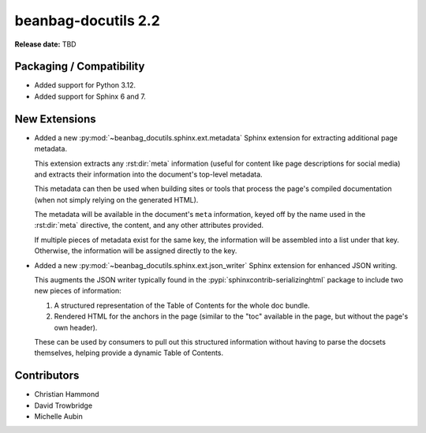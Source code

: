 ====================
beanbag-docutils 2.2
====================

**Release date:** TBD


Packaging / Compatibility
=========================

* Added support for Python 3.12.

* Added support for Sphinx 6 and 7.


New Extensions
==============

* Added a new :py:mod:`~beanbag_docutils.sphinx.ext.metadata` Sphinx
  extension for extracting additional page metadata.

  This extension extracts any :rst:dir:`meta` information (useful for content
  like page descriptions for social media) and extracts their information into
  the document's top-level metadata.

  This metadata can then be used when building sites or tools that process the
  page's compiled documentation (when not simply relying on the generated
  HTML).

  The metadata will be available in the document's ``meta`` information, keyed
  off by the name used in the :rst:dir:`meta` directive, the content, and any
  other attributes provided.

  If multiple pieces of metadata exist for the same key, the information will
  be assembled into a list under that key. Otherwise, the information will be
  assigned directly to the key.

* Added a new :py:mod:`~beanbag_docutils.sphinx.ext.json_writer` Sphinx
  extension for enhanced JSON writing.

  This augments the JSON writer typically found in the
  :pypi:`sphinxcontrib-serializinghtml` package to include two new pieces
  of information:

  1. A structured representation of the Table of Contents for the whole doc
     bundle.

  2. Rendered HTML for the anchors in the page (similar to the "toc" available
     in the page, but without the page's own header).

  These can be used by consumers to pull out this structured information
  without having to parse the docsets themselves, helping provide a dynamic
  Table of Contents.


Contributors
============

* Christian Hammond
* David Trowbridge
* Michelle Aubin
